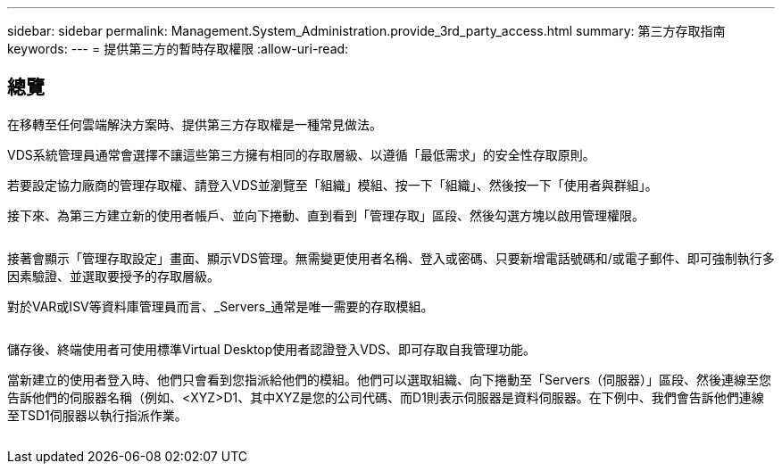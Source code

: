 ---
sidebar: sidebar 
permalink: Management.System_Administration.provide_3rd_party_access.html 
summary: 第三方存取指南 
keywords:  
---
= 提供第三方的暫時存取權限
:allow-uri-read: 




== 總覽

在移轉至任何雲端解決方案時、提供第三方存取權是一種常見做法。

VDS系統管理員通常會選擇不讓這些第三方擁有相同的存取層級、以遵循「最低需求」的安全性存取原則。

若要設定協力廠商的管理存取權、請登入VDS並瀏覽至「組織」模組、按一下「組織」、然後按一下「使用者與群組」。

接下來、為第三方建立新的使用者帳戶、並向下捲動、直到看到「管理存取」區段、然後勾選方塊以啟用管理權限。

image:3rdparty1.png[""]

接著會顯示「管理存取設定」畫面、顯示VDS管理。無需變更使用者名稱、登入或密碼、只要新增電話號碼和/或電子郵件、即可強制執行多因素驗證、並選取要授予的存取層級。

對於VAR或ISV等資料庫管理員而言、_Servers_通常是唯一需要的存取模組。

image:3rdparty2.png[""]

儲存後、終端使用者可使用標準Virtual Desktop使用者認證登入VDS、即可存取自我管理功能。

當新建立的使用者登入時、他們只會看到您指派給他們的模組。他們可以選取組織、向下捲動至「Servers（伺服器）」區段、然後連線至您告訴他們的伺服器名稱（例如、<XYZ>D1、其中XYZ是您的公司代碼、而D1則表示伺服器是資料伺服器。在下例中、我們會告訴他們連線至TSD1伺服器以執行指派作業。

image:3rdparty3.png[""]
